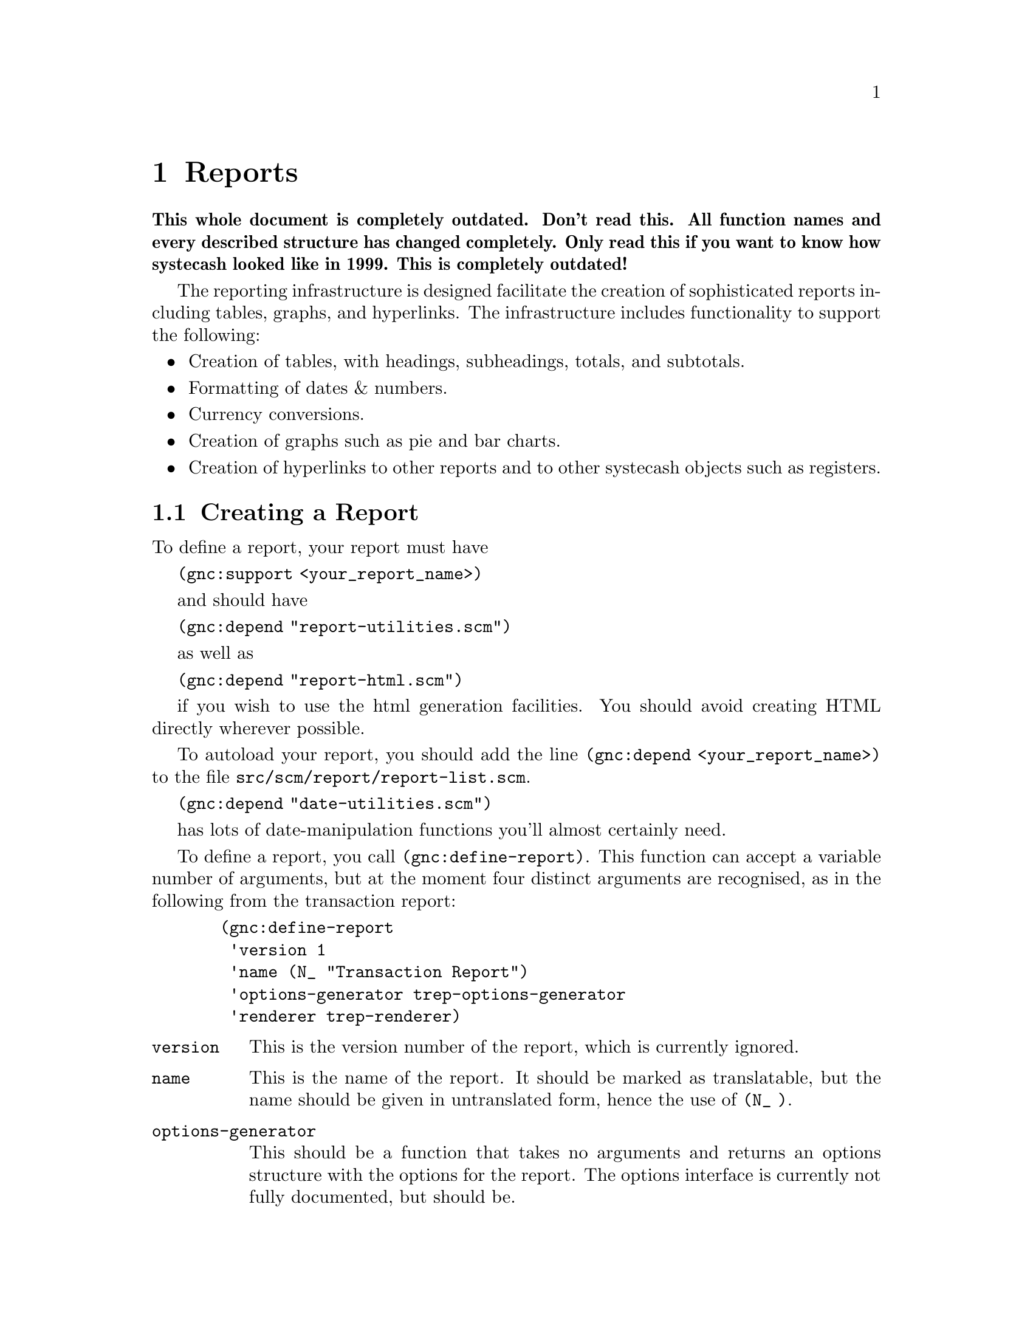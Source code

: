 @node Reports, User Preferences, Register, Top
@chapter Reports
@cindex Reports

@strong{This whole document is completely outdated. Don't read this. All
function names and every described structure has changed
completely. Only read this if you want to know how systecash looked like
in 1999. This is completely outdated!}

The reporting infrastructure is designed facilitate the creation
of sophisticated reports including tables, graphs, and hyperlinks.
The infrastructure includes functionality to support the following:

@itemize

@item
Creation of tables, with headings, subheadings, totals, and subtotals.

@item
Formatting of dates & numbers.

@item
Currency conversions.

@item
Creation of graphs such as pie and bar charts.

@item
Creation of hyperlinks to other reports and to other systecash
objects such as registers.

@end itemize

@menu
* Creating a Report::           
@end menu


@node Creating a Report,  , Reports, Reports
@section Creating a Report

To define a report, your report must have 

@code{(gnc:support <your_report_name>)}

and should have

@code{(gnc:depend "report-utilities.scm")}

as well as

@code{(gnc:depend "report-html.scm")}
 
if you wish to use the html generation facilities. You should
avoid creating HTML directly wherever possible.

To autoload your report, you should add the line @code{(gnc:depend
<your_report_name>)} to the file @file{src/scm/report/report-list.scm}.

@code{(gnc:depend "date-utilities.scm")}

has lots of date-manipulation functions you'll almost certainly need.

To define a report, you call @code{(gnc:define-report)}. This function
can accept a variable number of arguments, but at the moment four
distinct arguments are recognised, as in the following from
the transaction report:

@example
  (gnc:define-report
   'version 1
   'name (N_ "Transaction Report")
   'options-generator trep-options-generator
   'renderer trep-renderer)
@end example

@table @code

@item version
This is the version number of the report, which is currently ignored.

@item name
This is the name of the report. It should be marked as translatable,
but the name should be given in untranslated form, hence the use of
@code{(N_ )}.

@item options-generator
This should be a function that takes no arguments and returns an options
structure with the options for the report. The options interface is
currently not fully documented, but should be.

@item renderer
This is the function which renders the HTML.

@end table
